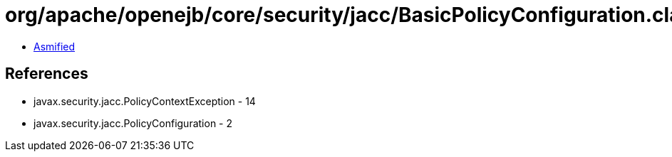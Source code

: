 = org/apache/openejb/core/security/jacc/BasicPolicyConfiguration.class

 - link:BasicPolicyConfiguration-asmified.java[Asmified]

== References

 - javax.security.jacc.PolicyContextException - 14
 - javax.security.jacc.PolicyConfiguration - 2
